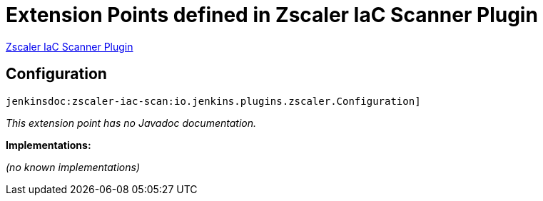 = Extension Points defined in Zscaler IaC Scanner Plugin

https://plugins.jenkins.io/zscaler-iac-scan[Zscaler IaC Scanner Plugin]

== Configuration
`jenkinsdoc:zscaler-iac-scan:io.jenkins.plugins.zscaler.Configuration]`

_This extension point has no Javadoc documentation._

**Implementations:**

_(no known implementations)_


